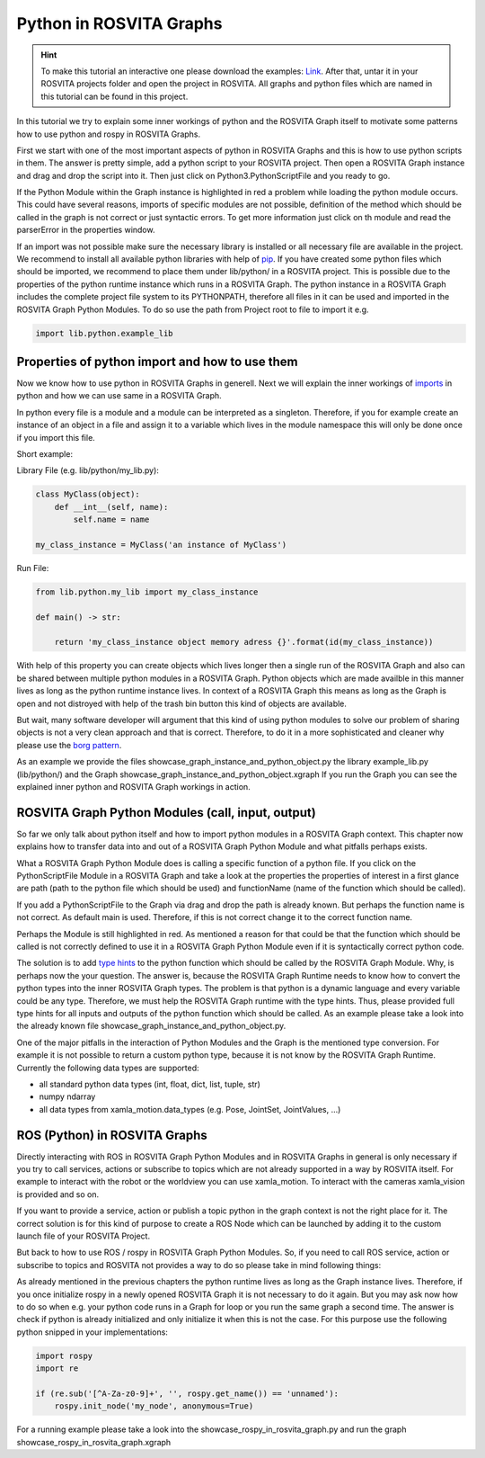 .. _python_in_graph_label:

*************************
Python in ROSVITA Graphs
*************************

.. hint:: To make this tutorial an interactive one please download the examples: `Link </examples/python_in_rosvita_graph_tutorial.tar>`_. After that, untar it in your ROSVITA projects folder and open the project in ROSVITA. All graphs and python files which are named in this tutorial can be found in this project.

In this tutorial we try to explain some inner workings of python and the ROSVITA Graph
itself to motivate some patterns how to use python and rospy in ROSVITA Graphs.

First we start with one of the most important aspects of python in ROSVITA Graphs and this is how to use python scripts in them. 
The answer is pretty simple, add a python script to your ROSVITA project. 
Then open a ROSVITA Graph instance and drag and drop the script into it. 
Then just click on Python3.PythonScriptFile and you ready to go.

If the Python Module within the Graph instance is highlighted in red a problem while loading
the python module occurs. This could have several reasons, imports of specific modules are not possible, definition of the method which should be called in the graph is not correct or
just syntactic errors. To get more information just click on th module and read the parserError in the properties window.

If an import was not possible make sure the necessary library is installed or all necessary file are available in the project. 
We recommend to install all available python libraries with help of `pip <https://docs.python.org/3/installing/index.html>`_. 
If you have created some python files which should be imported, we recommend to place them under lib/python/ in a ROSVITA project. 
This is possible due to the properties of the python runtime instance which runs in a ROSVITA Graph. 
The python instance in a ROSVITA Graph includes the complete project file system to its PYTHONPATH, therefore all files in it can be used and imported in the ROSVITA Graph Python Modules. 
To do so use the path from Project root to file to import it e.g.

.. code-block:: Python

  import lib.python.example_lib

Properties of python import and how to use them
------------------------------------------------

Now we know how to use python in ROSVITA Graphs in generell. Next we will explain the inner workings of `imports <https://docs.python.org/3/reference/import.html>`_ in python and how we can use same in a ROSVITA Graph.

In python every file is a module and a module can be interpreted as a singleton. Therefore, if you for example create an instance of an object in a file and assign it to a variable which lives in the module namespace this will only be done once if you import this file.

Short example:

Library File (e.g. lib/python/my_lib.py):

.. code-block:: Python

  class MyClass(object):
      def __int__(self, name):
          self.name = name

  my_class_instance = MyClass('an instance of MyClass')

Run File:

.. code-block:: Python

  from lib.python.my_lib import my_class_instance

  def main() -> str:

      return 'my_class_instance object memory adress {}'.format(id(my_class_instance))

With help of this property you can create objects which lives longer then a single run of the ROSVITA Graph and also can be shared between multiple python modules in a ROSVITA Graph.
Python objects which are made availble in this manner lives as long as the python runtime instance lives. In context of a ROSVITA Graph this means as long as the Graph is open and not distroyed with help of the trash bin button this kind of objects are available.

But wait, many software developer will argument that this kind of using python modules to solve our problem of sharing objects is not a very clean approach and that is correct. Therefore, to do it in a more sophisticated and cleaner why please use the `borg pattern <https://www.oreilly.com/library/view/python-cookbook/0596001673/ch05s23.html>`_.

As an example we provide the files showcase_graph_instance_and_python_object.py the library
example_lib.py (lib/python/) and the Graph showcase_graph_instance_and_python_object.xgraph
If you run the Graph you can see the explained inner python and ROSVITA Graph workings in action.

ROSVITA Graph Python Modules (call, input, output)
--------------------------------------------------

So far we only talk about python itself and how to import python modules in a ROSVITA Graph context. This chapter now explains how to transfer data into and out of a ROSVITA Graph Python Module and what pitfalls perhaps exists.

What a ROSVITA Graph Python Module does is calling a specific function of a python file. If you click on the PythonScriptFile Module in a ROSVITA Graph and take a look at the
properties the properties of interest in a first glance are path (path to the python file which should be used) and functionName (name of the function which should be called).

If you add a PythonScriptFile to the Graph via drag and drop the path is already known. But perhaps the function name is not correct. As default main is used. Therefore, if this is not correct change it to the correct function name.

Perhaps the Module is still highlighted in red. As mentioned a reason for that could be that the function which should be called is not correctly defined to use it in a ROSVITA Graph Python Module even if it is syntactically correct python code.

The solution is to add `type hints <https://docs.python.org/3/library/typing.html>`_ to the python function which should be called by the ROSVITA Graph Module. Why, is perhaps now the
your question. The answer is, because the ROSVITA Graph Runtime needs to know how to convert
the python types into the inner ROSVITA Graph types. The problem is that python is a dynamic language and every variable could be any type. Therefore, we must help the ROSVITA Graph runtime with the type hints. Thus, please provided full type hints for all inputs and outputs
of the python function which should be called. As an example please take a look into the already known file showcase_graph_instance_and_python_object.py.

One of the major pitfalls in the interaction of Python Modules and the Graph is the mentioned type conversion. For example it is not possible to return a custom python type,
because it is not know by the ROSVITA Graph Runtime. Currently the following data types are supported:

* all standard python data types (int, float, dict, list, tuple, str)
* numpy ndarray
* all data types from xamla_motion.data_types (e.g. Pose, JointSet, JointValues, ...)

ROS (Python) in ROSVITA Graphs
------------------------------

Directly interacting with ROS in ROSVITA Graph Python Modules and in ROSVITA Graphs in general is only necessary if you try to call services, actions or subscribe to topics which are not already supported in a way by ROSVITA itself. For example to interact with the robot or the worldview you can use xamla_motion. To interact with the cameras xamla_vision is provided and so on.

If you want to provide a service, action or publish a topic python in the graph context is
not the right place for it. The correct solution is for this kind of purpose to create a
ROS Node which can be launched by adding it to the custom launch file of your ROSVITA Project.

But back to how to use ROS / rospy in ROSVITA Graph Python Modules. So, if you need to call ROS service, action or subscribe to topics and ROSVITA not provides a way to do so please take in mind following things:

As already mentioned in the previous chapters the python runtime lives as long as the Graph
instance lives. Therefore, if you once initialize rospy in a newly opened ROSVITA Graph it is not necessary to do it again. But you may ask now how to do so when e.g. your python code runs in a Graph for loop or you run the same graph a second time. The answer is check if python is already initialized and only initialize it when this is not the case.
For this purpose use the following python snipped in your implementations:

.. code-block:: Python

  import rospy
  import re

  if (re.sub('[^A-Za-z0-9]+', '', rospy.get_name()) == 'unnamed'):
      rospy.init_node('my_node', anonymous=True)

For a running example please take a look into the showcase_rospy_in_rosvita_graph.py
and run the graph showcase_rospy_in_rosvita_graph.xgraph
